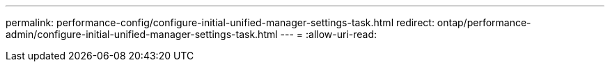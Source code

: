 ---
permalink: performance-config/configure-initial-unified-manager-settings-task.html 
redirect: ontap/performance-admin/configure-initial-unified-manager-settings-task.html 
---
= 
:allow-uri-read: 


